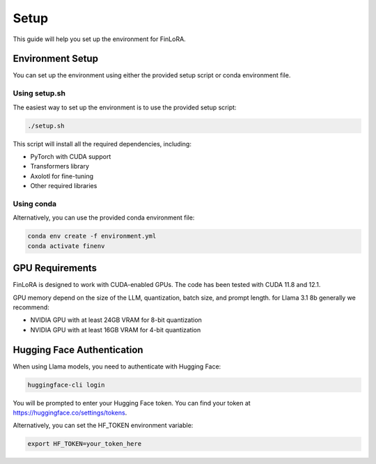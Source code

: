 Setup
==========

This guide will help you set up the environment for FinLoRA.

Environment Setup
----------------

You can set up the environment using either the provided setup script or conda environment file.

Using setup.sh
^^^^^^^^^^^^^

The easiest way to set up the environment is to use the provided setup script:

.. code-block:: bash

   ./setup.sh

This script will install all the required dependencies, including:

- PyTorch with CUDA support
- Transformers library
- Axolotl for fine-tuning
- Other required libraries

Using conda
^^^^^^^^^^

Alternatively, you can use the provided conda environment file:

.. code-block:: bash

   conda env create -f environment.yml
   conda activate finenv

GPU Requirements
---------------

FinLoRA is designed to work with CUDA-enabled GPUs. The code has been tested with CUDA 11.8 and 12.1.

GPU memory depend on the size of the LLM, quantization, batch size, and prompt length. for Llama 3.1 8b generally we recommend:

- NVIDIA GPU with at least 24GB VRAM for 8-bit quantization
- NVIDIA GPU with at least 16GB VRAM for 4-bit quantization

Hugging Face Authentication
--------------------------

When using Llama models, you need to authenticate with Hugging Face:

.. code-block:: bash

   huggingface-cli login

You will be prompted to enter your Hugging Face token. You can find your token at https://huggingface.co/settings/tokens.

Alternatively, you can set the HF_TOKEN environment variable:

.. code-block:: bash

   export HF_TOKEN=your_token_here
